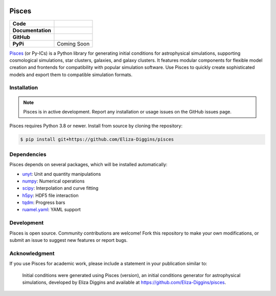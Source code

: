 .. image:: ../pisces.svg
   :width: 200px
   :align: center

Pisces
======

+-------------------+----------------------------------------------------------+
| **Code**          | |black| |isort| |yt-project| |Pre-Commit|                |
+-------------------+----------------------------------------------------------+
| **Documentation** | |docs|                                                   |
+-------------------+----------------------------------------------------------+
| **GitHub**        | |Contributors| |Commits|                                 |
+-------------------+----------------------------------------------------------+
| **PyPi**          | Coming Soon                                              |
+-------------------+----------------------------------------------------------+

`Pisces <https://github.com/Eliza-Diggins/pisces>`_ (or Py-ICs) is a Python library for generating initial conditions
for astrophysical simulations, supporting cosmological simulations, star clusters, galaxies, and galaxy clusters.
It features modular components for flexible model creation and frontends for compatibility with popular simulation
software. Use Pisces to quickly create sophisticated models and export them to compatible simulation formats.

Installation
------------

.. note::

    Pisces is in active development. Report any installation or usage issues on the GitHub issues page.

Pisces requires Python 3.8 or newer. Install from source by cloning the repository:

.. code-block:: shell

    $ pip install git+https://github.com/Eliza-Diggins/pisces

Dependencies
------------

Pisces depends on several packages, which will be installed automatically:

- `unyt <http://unyt.readthedocs.org>`_: Unit and quantity manipulations
- `numpy <http://www.numpy.org>`_: Numerical operations
- `scipy <http://www.scipy.org>`_: Interpolation and curve fitting
- `h5py <http://www.h5py.org>`_: HDF5 file interaction
- `tqdm <https://tqdm.github.io>`_: Progress bars
- `ruamel.yaml <https://yaml.readthedocs.io>`_: YAML support

Development
-----------

Pisces is open source. Community contributions are welcome! Fork this repository to make your own modifications,
or submit an issue to suggest new features or report bugs.

Acknowledgment
--------------

If you use Pisces for academic work, please include a statement in your publication similar to:

    Initial conditions were generated using Pisces (version), an initial conditions generator for astrophysical
    simulations, developed by Eliza Diggins and available at https://github.com/Eliza-Diggins/pisces.

.. |yt-project| image:: https://img.shields.io/badge/works%20with-yt-blueviolet
   :target: https://yt-project.org

.. |Pylint| image:: https://github.com/Eliza-Diggins/pisces/actions/workflows/pylint.yml/badge.svg
   :target: https://pylint.pycqa.org/

.. |coverage| image:: https://coveralls.io/repos/github/Eliza-Diggins/pisces/badge.svg
   :target: https://coveralls.io/github/Eliza-Diggins/pisces

.. |docs| image:: https://img.shields.io/badge/docs-latest-brightgreen
   :target: https://eliza-diggins.github.io/pisces/build/html/index.html

.. |Pre-Commit| image:: https://img.shields.io/badge/pre--commit-enabled-brightgreen?logo=pre-commit&logoColor=white
   :target: https://pre-commit.com/

.. |Issues| image:: https://img.shields.io/github/issues/Eliza-Diggins/pisces
   :target: https://github.com/Eliza-Diggins/pisces/issues

.. |Contributors| image:: https://img.shields.io/github/contributors/Eliza-Diggins/pisces
   :target: https://github.com/Eliza-Diggins/pisces/graphs/contributors

.. |Commits| image:: https://img.shields.io/github/last-commit/Eliza-Diggins/pisces


.. |black| image:: https://img.shields.io/badge/code%20style-black-000000
   :target: https://github.com/psf/black

.. |isort| image:: https://img.shields.io/badge/%20imports-isort-%231674b1?style=flat&labelColor=ef8336
   :target: https://pycqa.github.io/isort/


.. |NUMPSTYLE| image:: https://img.shields.io/badge/%20style-numpy-459db9
    :target: https://numpydoc.readthedocs.io/en/latest/format.html

.. |docformatter| image:: https://img.shields.io/badge/%20formatter-docformatter-fedcba
    :target: https://github.com/PyCQA/docformatter
